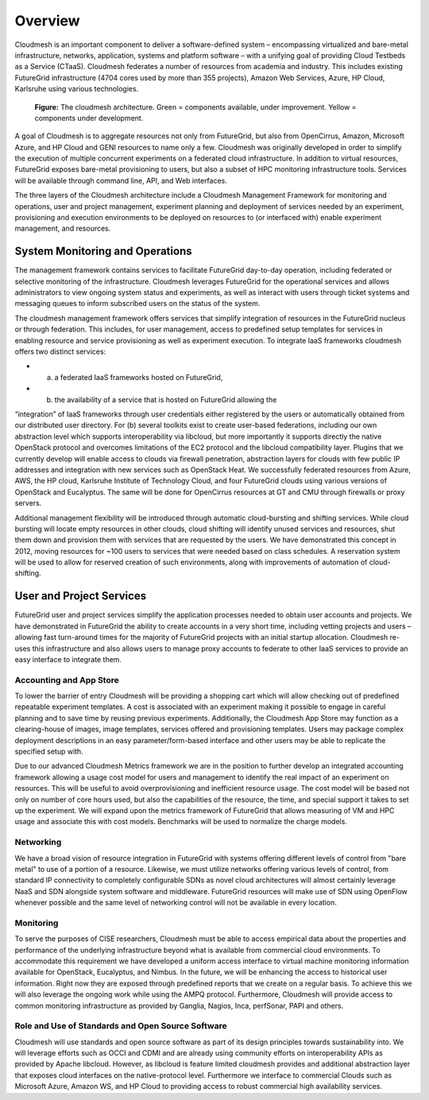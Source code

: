 **********************************************************************
Overview
**********************************************************************

Cloudmesh is an important component to deliver a software-defined
system – encompassing virtualized and bare-metal infrastructure,
networks, application, systems and platform software – with a unifying
goal of providing Cloud Testbeds as a Service (CTaaS). Cloudmesh
federates a number of resources from academia and industry. This
includes existing FutureGrid infrastructure (4704 cores used by more
than 355 projects), Amazon Web Services, Azure, HP Cloud, Karlsruhe
using various technologies.

.. figure:: images/cloudmesh-arch-2013.png	
   :scale: 75 %
   :alt: cloudmesh architecture

   **Figure:** The cloudmesh architecture. Green = components available, under improvement. Yellow = components under development.

A goal of Cloudmesh is to aggregate resources not only from
FutureGrid, but also from OpenCirrus, Amazon, Microsoft Azure, and HP
Cloud and GENI resources to name only a few. Cloudmesh was originally
developed in order to simplify the execution of multiple concurrent
experiments on a federated cloud infrastructure. In addition to
virtual resources, FutureGrid exposes bare-metal provisioning to users, but
also a subset of HPC monitoring infrastructure tools. Services will be
available through command line, API, and Web interfaces.

The three layers of the Cloudmesh architecture include a Cloudmesh
Management Framework for monitoring and operations, user and project
management, experiment planning and deployment of services needed by
an experiment, provisioning and execution environments to be deployed
on resources to (or interfaced with) enable experiment management, and
resources.

System Monitoring and Operations
----------------------------------------------------------------------

The management framework contains services to facilitate FutureGrid day-to-day
operation, including federated or selective monitoring of the
infrastructure. Cloudmesh leverages FutureGrid for the operational
services and allows administrators to view ongoing system status and
experiments, as well as interact with users through ticket systems and
messaging queues to inform subscribed users on the status of the
system.

The cloudmesh management framework offers services that simplify
integration of resources in the FutureGrid nucleus or through federation. This
includes, for user management, access to predefined setup templates
for services in enabling resource and service provisioning as well as
experiment execution. To integrate IaaS frameworks cloudmesh offers
two distinct services:

* (a) a federated IaaS frameworks hosted on FutureGrid,

* (b) the availability of a service that is hosted on FutureGrid allowing the
“integration” of IaaS frameworks through user credentials either
registered by the users or automatically obtained from our distributed
user directory. For (b) several toolkits exist to create user-based
federations, including our own abstraction level which supports
interoperability via libcloud, but more importantly it supports
directly the native OpenStack protocol and overcomes limitations of
the EC2 protocol and the libcloud compatibility layer. Plugins that we
currently develop will enable access to clouds via firewall
penetration, abstraction layers for clouds with few public IP
addresses and integration with new services such as OpenStack Heat. We
successfully federated resources from Azure, AWS, the HP cloud,
Karlsruhe Institute of Technology Cloud, and four FutureGrid clouds
using various versions of OpenStack and Eucalyptus. The same will be
done for OpenCirrus resources at GT and CMU through firewalls or proxy
servers.

Additional management flexibility will be introduced through automatic
cloud-bursting and shifting services. While cloud bursting will locate
empty resources in other clouds, cloud shifting will identify unused
services and resources, shut them down and provision them with
services that are requested by the users. We have demonstrated this
concept in 2012, moving resources for ~100 users to services that were
needed based on class schedules. A reservation system will be used to
allow for reserved creation of such environments, along with
improvements of automation of cloud-shifting.

User and Project Services
----------------------------------------------------------------------

FutureGrid user and project services simplify the application processes needed
to obtain user accounts and projects. We have demonstrated in FutureGrid the
ability to create accounts in a very short time, including vetting
projects and users – allowing fast turn-around times for the majority
of FutureGrid projects with an initial startup allocation. Cloudmesh re-uses
this infrastructure and also allows users to manage proxy accounts to
federate to other IaaS services to provide an easy interface to
integrate them.

Accounting and App Store
======================================================================

To lower the barrier of entry Cloudmesh will be providing a shopping
cart which will allow checking out of predefined repeatable experiment
templates. A cost is associated with an experiment making it possible
to engage in careful planning and to save time by reusing previous
experiments. Additionally, the Cloudmesh App Store may function as a
clearing-house of images, image templates, services offered and
provisioning templates. Users may package complex deployment
descriptions in an easy parameter/form-based interface and other users
may be able to replicate the specified setup with.

Due to our advanced Cloudmesh Metrics framework we are in the position
to further develop an integrated accounting framework allowing a usage
cost model for users and management to identify the real impact of an
experiment on resources. This will be useful to avoid overprovisioning
and inefficient resource usage. The cost model will be based not only
on number of core hours used, but also the capabilities of the
resource, the time, and special support it takes to set up the
experiment. We will expand upon the metrics framework of FutureGrid
that allows measuring of VM and HPC usage and associate this with cost
models. Benchmarks will be used to normalize the charge models.

Networking 
======================================================================

We have a broad vision of resource integration in FutureGrid with systems
offering different levels of control from "bare metal" to use of a
portion of a resource. Likewise, we must utilize networks offering
various levels of control, from standard IP connectivity to completely
configurable SDNs as novel cloud architectures will almost certainly
leverage NaaS and SDN alongside system software and middleware. FutureGrid
resources will make use of SDN using OpenFlow whenever possible and
the same level of networking control will not be available in every
location.



Monitoring 
======================================================================

To serve the purposes of CISE researchers, Cloudmesh must be able to
access empirical data about the properties and performance of the
underlying infrastructure beyond what is available from commercial
cloud environments. To accommodate this requirement we have developed
a uniform access interface to virtual machine monitoring information
available for OpenStack, Eucalyptus, and Nimbus. In the future, we will
be enhancing the access to historical user information. Right now they
are exposed through predefined reports that we create on a regular
basis. To achieve this we will also leverage the ongoing work while
using the AMPQ protocol. Furthermore, Cloudmesh will provide access to
common monitoring infrastructure as provided by Ganglia, Nagios, Inca,
perfSonar, PAPI and others.


Role and Use of Standards and Open Source Software
======================================================================

Cloudmesh will use standards and open source software as part of its
design principles towards sustainability into. We will leverage
efforts such as OCCI and CDMI and are already using community efforts
on interoperability APIs as provided by Apache libcloud. However, as
libcloud is feature limited cloudmesh provides and additional
abstraction layer that exposes cloud interfaces on the native-protocol
level. Furthermore we interface to commercial Clouds such as Microsoft
Azure, Amazon WS, and HP Cloud to providing access to robust
commercial high availability services.


